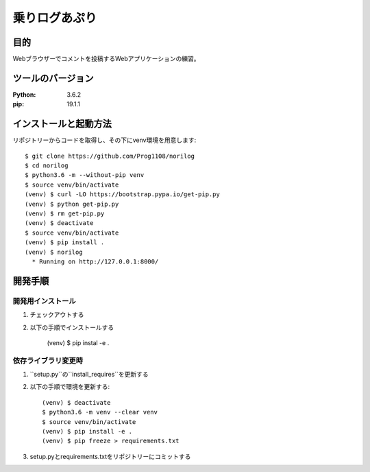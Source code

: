 ==============
乗りログあぷり
==============


目的
=====

Webブラウザーでコメントを投稿するWebアプリケーションの練習。


ツールのバージョン
====================

:Python:     3.6.2
:pip:        19.1.1


インストールと起動方法
========================

リポジトリーからコードを取得し、その下にvenv環境を用意します::

    $ git clone https://github.com/Prog1108/norilog
    $ cd norilog
    $ python3.6 -m --without-pip venv
    $ source venv/bin/activate
    (venv) $ curl -LO https://bootstrap.pypa.io/get-pip.py
    (venv) $ python get-pip.py
    (venv) $ rm get-pip.py
    (venv) $ deactivate
    $ source venv/bin/activate
    (venv) $ pip install .
    (venv) $ norilog
      * Running on http://127.0.0.1:8000/


開発手順
=========

開発用インストール
-------------------

1. チェックアウトする
2. 以下の手順でインストールする

     (venv) $ pip instal -e .

依存ライブラリ変更時
----------------------

1. ``setup.py``の``install_requires``を更新する
2. 以下の手順で環境を更新する::

    (venv) $ deactivate
    $ python3.6 -m venv --clear venv
    $ source venv/bin/activate
    (venv) $ pip install -e .
    (venv) $ pip freeze > requirements.txt

3. setup.pyとrequirements.txtをリポジトリーにコミットする

